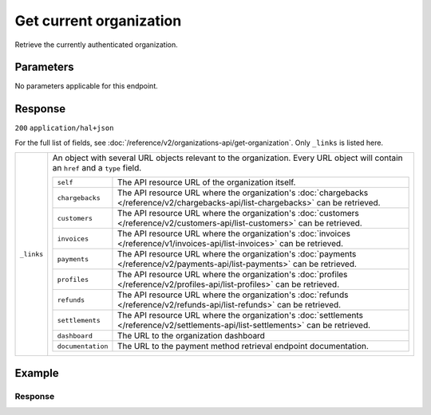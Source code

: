 Get current organization
========================
.. api-name:: Organizations API
   :version: 2

.. endpoint::
   :method: GET
   :url: https://api.mollie.com/v2/organizations/me

.. authentication::
   :api_keys: false
   :organization_access_tokens: true
   :oauth: true

Retrieve the currently authenticated organization.

Parameters
----------
No parameters applicable for this endpoint.

Response
--------
``200`` ``application/hal+json``

For the full list of fields, see :doc:`/reference/v2/organizations-api/get-organization`. Only
``_links`` is listed here.

.. list-table::
   :widths: auto

   * - ``_links``

       .. type:: object

     - An object with several URL objects relevant to the organization. Every URL object will contain an ``href`` and
       a ``type`` field.

       .. list-table::
          :widths: auto

          * - ``self``

              .. type:: URL object

            - The API resource URL of the organization itself.

          * - ``chargebacks``

              .. type:: URL object

            - The API resource URL where the organization's
              :doc:`chargebacks </reference/v2/chargebacks-api/list-chargebacks>` can be retrieved.

          * - ``customers``

              .. type:: URL object

            - The API resource URL where the organization's
              :doc:`customers </reference/v2/customers-api/list-customers>` can be retrieved.

          * - ``invoices``

              .. type:: URL object

            - The API resource URL where the organization's
              :doc:`invoices </reference/v1/invoices-api/list-invoices>` can be retrieved.

          * - ``payments``

              .. type:: URL object

            - The API resource URL where the organization's
              :doc:`payments </reference/v2/payments-api/list-payments>` can be retrieved.

          * - ``profiles``

              .. type:: URL object

            - The API resource URL where the organization's
              :doc:`profiles </reference/v2/profiles-api/list-profiles>` can be retrieved.

          * - ``refunds``

              .. type:: URL object

            - The API resource URL where the organization's
              :doc:`refunds </reference/v2/refunds-api/list-refunds>` can be retrieved.

          * - ``settlements``

              .. type:: URL object

            - The API resource URL where the organization's
              :doc:`settlements </reference/v2/settlements-api/list-settlements>` can be retrieved.

          * - ``dashboard``

              .. type:: URL object

            - The URL to the organization dashboard

          * - ``documentation``

              .. type:: URL object

            - The URL to the payment method retrieval endpoint documentation.

Example
-------
.. code-block-selector::
   .. code-block:: bash
      :linenos:

      curl -X GET https://api.mollie.com/v2/organizations/me \
      -H "Authorization: Bearer access_Wwvu7egPcJLLJ9Kb7J632x8wJ2zMeJ"

   .. code-block:: php
      :linenos:

      <?php
      $mollie = new \Mollie\Api\MollieApiClient();
      $mollie->setAccessToken("access_Wwvu7egPcJLLJ9Kb7J632x8wJ2zMeJ");
      $currentOrganization = $mollie->organizations->current();

   .. code-block:: python
      :linenos:

      from mollie.api.client import Client

      mollie_client = Client()
      mollie_client.set_access_token('access_Wwvu7egPcJLLJ9Kb7J632x8wJ2zMeJ')

      organization = mollie_client.organizations.get('me')

   .. code-block:: ruby
      :linenos:

      require 'mollie-api-ruby'

      Mollie::Client.configure do |config|
        config.api_key = 'access_Wwvu7egPcJLLJ9Kb7J632x8wJ2zMeJ'
      end

      organization = Mollie::Organization.current

Response
^^^^^^^^
.. code-block:: none
   :linenos:

   HTTP/1.1 200 OK
   Content-Type: application/hal+json

   {
        "resource": "organization",
        "id": "org_12345678",
        "name": "Mollie B.V.",
        "email": "info@mollie.com",
        "address": {
           "streetAndNumber" : "Keizersgracht 126",
           "postalCode": "1015 CW",
            "city": "Amsterdam",
            "country": "NL"
        },
        "registrationNumber": "30204462",
        "vatNumber": "NL815839091B01",
        "_links": {
            "self": {
                "href": "https://api.mollie.com/v2/organizations/me",
                "type": "application/hal+json"
            },
            "chargebacks": {
                "href": "https://api.mollie.com/v2/chargebacks",
                "type": "application/hal+json"
            },
            "customers": {
                "href": "https://api.mollie.com/v2/customers",
                "type": "application/hal+json"
            },
            "invoices": {
                "href": "https://api.mollie.com/v2/invoices",
                "type": "application/hal+json"
            },
            "payments": {
                "href": "https://api.mollie.com/v2/payments",
                "type": "application/hal+json"
            },
            "profiles": {
                "href": "https://api.mollie.com/v2/profiles",
                "type": "application/hal+json"
            },
            "refunds": {
                "href": "https://api.mollie.com/v2/refunds",
                "type": "application/hal+json"
            },
            "settlements": {
                "href": "https://api.mollie.com/v2/settlements",
                "type": "application/hal+json"
            },
            "dashboard": {
                "href": "https://mollie.com/dashboard/org_12345678",
                "type": "text/html"
            },
            "documentation": {
                "href": "https://docs.mollie.com/reference/v2/organizations-api/current-organization",
                "type": "text/html"
            }
        }
    }
